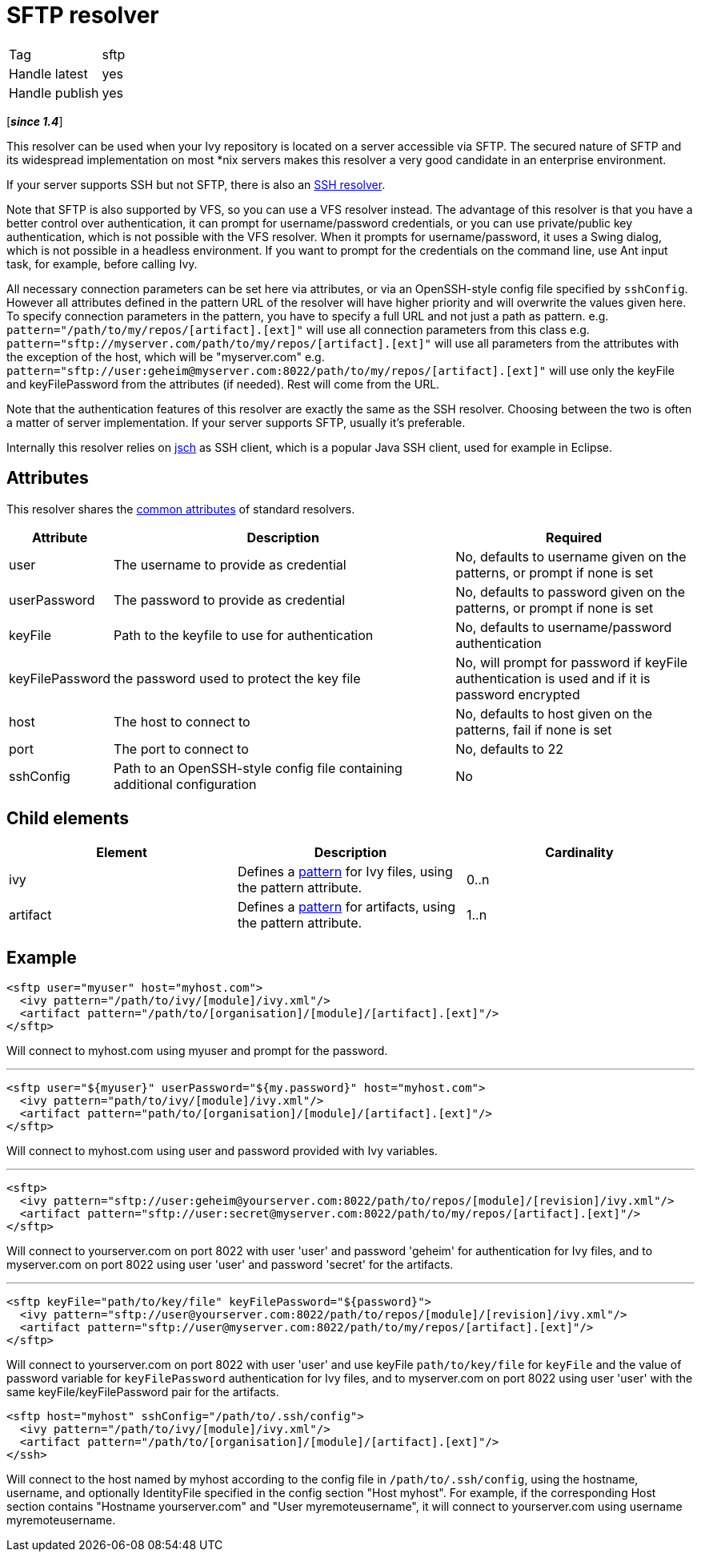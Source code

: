 ////
   Licensed to the Apache Software Foundation (ASF) under one
   or more contributor license agreements.  See the NOTICE file
   distributed with this work for additional information
   regarding copyright ownership.  The ASF licenses this file
   to you under the Apache License, Version 2.0 (the
   "License"); you may not use this file except in compliance
   with the License.  You may obtain a copy of the License at

     https://www.apache.org/licenses/LICENSE-2.0

   Unless required by applicable law or agreed to in writing,
   software distributed under the License is distributed on an
   "AS IS" BASIS, WITHOUT WARRANTIES OR CONDITIONS OF ANY
   KIND, either express or implied.  See the License for the
   specific language governing permissions and limitations
   under the License.
////

= SFTP resolver

[]
|=======
|Tag|sftp
|Handle latest|yes
|Handle publish|yes
|=======

[*__since 1.4__*]

[ivysettings.resolvers.sftp]#This resolver can be used when your Ivy repository is located on a server accessible via SFTP.# The secured nature of SFTP and its widespread implementation on most *nix servers makes this resolver a very good candidate in an enterprise environment.

If your server supports SSH but not SFTP, there is also an link:../resolver/ssh{outfilesuffix}[SSH resolver].

Note that SFTP is also supported by VFS, so you can use a VFS resolver instead. The advantage of this resolver is that you have a better control over authentication, it can prompt for username/password credentials, or you can use private/public key authentication, which is not possible with the VFS resolver. When it prompts for username/password, it uses a Swing dialog, which is not possible in a headless environment. If you want to prompt for the credentials on the command line, use Ant input task, for example, before calling Ivy.

All necessary connection parameters can be set here via attributes, or via an OpenSSH-style config file specified by `sshConfig`.
However all attributes defined in the pattern URL of the resolver will have higher priority and will overwrite the values given here. To specify connection parameters in the pattern, you have to specify a full URL and not just a path as pattern.
e.g. `pattern="/path/to/my/repos/[artifact].[ext]"` will use all connection parameters from this class
e.g. `pattern="sftp://myserver.com/path/to/my/repos/[artifact].[ext]"` will use all parameters from the attributes with the exception of the host, which will be "myserver.com"
e.g. `pattern="sftp://user:geheim@myserver.com:8022/path/to/my/repos/[artifact].[ext]"` will use only the keyFile and keyFilePassword from the attributes (if needed). Rest will come from the URL.



Note that the authentication features of this resolver are exactly the same as the SSH resolver. Choosing between the two is often a matter of server implementation. If your server supports SFTP, usually it's preferable.

Internally this resolver relies on link:http://www.jcraft.com/jsch/[jsch] as SSH client, which is a popular Java SSH client, used for example in Eclipse.


== Attributes

This resolver shares the link:../settings/resolvers{outfilesuffix}#common[common attributes] of standard resolvers.

[options="header",cols="15%,50%,35%"]
|=======
|Attribute|Description|Required
|user|The username to provide as credential|No, defaults to username given on the patterns, or prompt if none is set
|userPassword|The password to provide as credential|No, defaults to password given on the patterns, or prompt if none is set
|keyFile|Path to the keyfile to use for authentication|No, defaults to username/password authentication
|keyFilePassword|the password used to protect the key file|No, will prompt for password if keyFile authentication is used and if it is password encrypted
|host|The host to connect to|No, defaults to host given on the patterns, fail if none is set
|port|The port to connect to|No, defaults to 22
|sshConfig|Path to an OpenSSH-style config file containing additional configuration|No
|=======


== Child elements


[options="header"]
|=======
|Element|Description|Cardinality
|ivy|Defines a link:../concept{outfilesuffix}#patterns[pattern] for Ivy files, using the pattern attribute.|0..n
|artifact|Defines a link:../concept{outfilesuffix}#patterns[pattern] for artifacts, using the pattern attribute.|1..n
|=======



== Example


[source, xml]
----

<sftp user="myuser" host="myhost.com">
  <ivy pattern="/path/to/ivy/[module]/ivy.xml"/>
  <artifact pattern="/path/to/[organisation]/[module]/[artifact].[ext]"/>
</sftp>

----

Will connect to myhost.com using myuser and prompt for the password.

'''


[source, xml]
----

<sftp user="${myuser}" userPassword="${my.password}" host="myhost.com">
  <ivy pattern="path/to/ivy/[module]/ivy.xml"/>
  <artifact pattern="path/to/[organisation]/[module]/[artifact].[ext]"/>
</sftp>

----

Will connect to myhost.com using user and password provided with Ivy variables.

'''


[source, xml]
----

<sftp>
  <ivy pattern="sftp://user:geheim@yourserver.com:8022/path/to/repos/[module]/[revision]/ivy.xml"/>
  <artifact pattern="sftp://user:secret@myserver.com:8022/path/to/my/repos/[artifact].[ext]"/>
</sftp>

----

Will connect to yourserver.com on port 8022 with user 'user' and password 'geheim' for authentication for Ivy files, and to myserver.com on port 8022 using user 'user' and password 'secret' for the artifacts.

'''


[source, xml]
----

<sftp keyFile="path/to/key/file" keyFilePassword="${password}">
  <ivy pattern="sftp://user@yourserver.com:8022/path/to/repos/[module]/[revision]/ivy.xml"/>
  <artifact pattern="sftp://user@myserver.com:8022/path/to/my/repos/[artifact].[ext]"/>
</sftp>

----

Will connect to yourserver.com on port 8022 with user 'user' and use keyFile `path/to/key/file` for `keyFile` and the value of password variable for `keyFilePassword` authentication for Ivy files, and to myserver.com on port 8022 using user 'user' with the same keyFile/keyFilePassword pair for the artifacts.


[source, xml]
----

<sftp host="myhost" sshConfig="/path/to/.ssh/config">
  <ivy pattern="/path/to/ivy/[module]/ivy.xml"/>
  <artifact pattern="/path/to/[organisation]/[module]/[artifact].[ext]"/>
</ssh>

----

Will connect to the host named by myhost according to the config file in `/path/to/.ssh/config`, using the hostname, username, and optionally IdentityFile specified in the config section "Host myhost". For example, if the corresponding Host section contains "Hostname yourserver.com" and "User myremoteusername", it will connect to yourserver.com using username myremoteusername.
